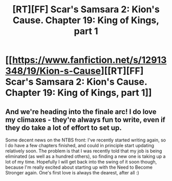 #+TITLE: [RT][FF] Scar's Samsara 2: Kion's Cause. Chapter 19: King of Kings, part 1

* [[https://www.fanfiction.net/s/12913348/19/Kion-s-Cause][[RT][FF] Scar's Samsara 2: Kion's Cause. Chapter 19: King of Kings, part 1]]
:PROPERTIES:
:Author: Sophronius
:Score: 11
:DateUnix: 1532623641.0
:DateShort: 2018-Jul-26
:END:

** And we're heading into the finale arc! I do love my climaxes - they're always fun to write, even if they do take a lot of effort to set up.

Some decent news on the NTBS front: I've recently started writing again, so I do have a few chapters finished, and could in principle start updating relatively soon. The problem is that I was recently told that my job is being eliminated (as well as a hundred others), so finding a new one is taking up a lot of my time. Hopefully I will get back into the swing of it soon though, because I'm really excited about starting up with the Need to Become Stronger again. One's first love is always the dearest, after all :)
:PROPERTIES:
:Author: Sophronius
:Score: 2
:DateUnix: 1532624341.0
:DateShort: 2018-Jul-26
:END:
